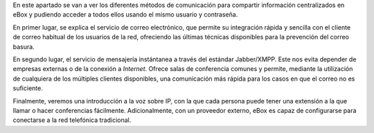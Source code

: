 .. sectionauthor:: Enrique J. Hernández <ejhernandez@ebox-platform.com>,

En este apartado se van a ver los diferentes métodos de comunicación
para compartir información centralizados en eBox y pudiendo acceder a
todos ellos usando el mismo usuario y contraseña.

En primer lugar, se explica el servicio de correo electrónico,
que permite su integración rápida y sencilla con el cliente de correo
habitual de los usuarios de la red, ofreciendo las últimas técnicas
disponibles para la prevención del correo basura.

En segundo lugar, el servicio de mensajería instántanea a través del estándar
Jabber/XMPP. Este nos evita depender de empresas externas o de la conexión
a *Internet*. Ofrece salas de conferencia comunes y permite, mediante la
utilización de cualquiera de los múltiples clientes disponibles,
una comunicación más rápida para los casos en que el correo no es suficiente.

Finalmente, veremos una introducción a la voz sobre IP, con la que cada
persona puede tener una extensión a la que llamar o hacer conferencias
fácilmente. Adicionalmente, con un proveedor externo, eBox es capaz de
configurarse para conectarse a la red telefónica tradicional.
